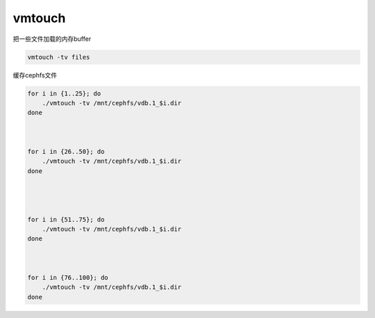 *********************
vmtouch
*********************

把一些文件加载的内存buffer

.. code-block:: shell
    
    vmtouch -tv files




缓存cephfs文件

.. code-block:: shell

    for i in {1..25}; do
        ./vmtouch -tv /mnt/cephfs/vdb.1_$i.dir
    done



    for i in {26..50}; do
        ./vmtouch -tv /mnt/cephfs/vdb.1_$i.dir
    done




    for i in {51..75}; do
        ./vmtouch -tv /mnt/cephfs/vdb.1_$i.dir
    done



    for i in {76..100}; do
        ./vmtouch -tv /mnt/cephfs/vdb.1_$i.dir
    done
